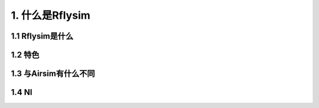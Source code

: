 1. 什么是Rflysim
====================================

1.1 Rflysim是什么
---------------------------------------

1.2 特色
-------------------------------------

1.3 与Airsim有什么不同
-------------------------------------

1.4 NI
----------------------------
